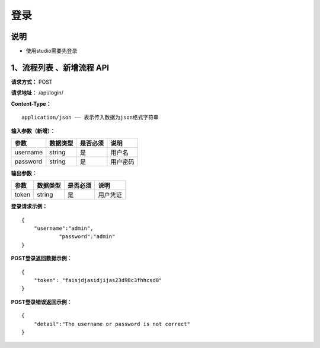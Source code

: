 登录
======================

说明
-----------------------------------------------------------------------------------------------------------------------
- 使用studio需要先登录

1、流程列表 、新增流程 API
-----------------------------------------------------------------------------------------------------------------------

**请求方式：**   POST

**请求地址：**   /api/login/


**Content-Type：**
::

    application/json —— 表示传入数据为json格式字符串


**输入参数（新增）：**

+------------------------+------------+------------+------------------------------------------------+
|**参数**                |**数据类型**|**是否必须**|**说明**                                        |
+------------------------+------------+------------+------------------------------------------------+
| username               | string     | 是         | 用户名                                         |
+------------------------+------------+------------+------------------------------------------------+
| password               | string     | 是         | 用户密码                                       |
+------------------------+------------+------------+------------------------------------------------+


**输出参数：**

+------------------------+------------+------------+------------------------------------------------+
|**参数**                |**数据类型**|**是否必须**|**说明**                                        |
+------------------------+------------+------------+------------------------------------------------+
| token                  | string     | 是         | 用户凭证                                       |
+------------------------+------------+------------+------------------------------------------------+

**登录请求示例：**
::

    {
        "username":"admin",
		"password":"admin"
    }


**POST登录返回数据示例：**
::

    {
        "token": "faisjdjasidjijas23d98c3fhhcsd8"
    }


**POST登录错误返回示例：**
::

    {
        "detail":"The username or password is not correct"
    }
